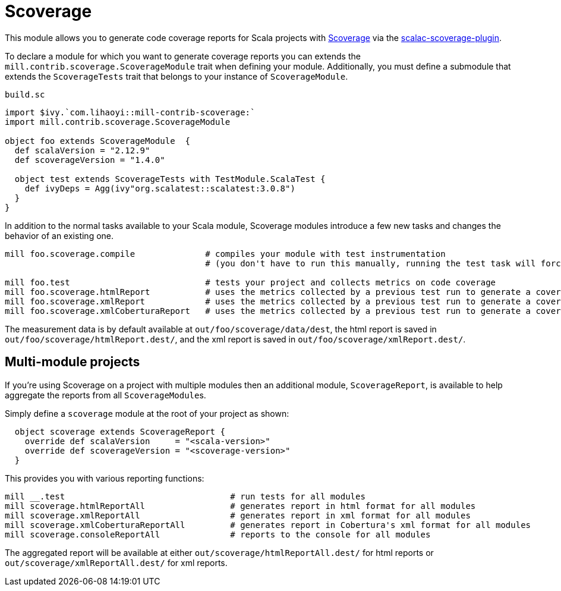= Scoverage
:page-aliases: Plugin_Scoverage.adoc


This module allows you to generate code coverage reports for Scala projects with
https://github.com/scoverage[Scoverage] via the
https://github.com/scoverage/scalac-scoverage-plugin[scalac-scoverage-plugin].

To declare a module for which you want to generate coverage reports you can
extends the `mill.contrib.scoverage.ScoverageModule` trait when defining your
module. Additionally, you must define a submodule that extends the
`ScoverageTests` trait that belongs to your instance of `ScoverageModule`.

.`build.sc`
[source,scala]
----
import $ivy.`com.lihaoyi::mill-contrib-scoverage:`
import mill.contrib.scoverage.ScoverageModule

object foo extends ScoverageModule  {
  def scalaVersion = "2.12.9"
  def scoverageVersion = "1.4.0"

  object test extends ScoverageTests with TestModule.ScalaTest {
    def ivyDeps = Agg(ivy"org.scalatest::scalatest:3.0.8")
  }
}
----

In addition to the normal tasks available to your Scala module, Scoverage
modules introduce a few new tasks and changes the behavior of an existing one.

[source,bash]
----
mill foo.scoverage.compile              # compiles your module with test instrumentation
                                        # (you don't have to run this manually, running the test task will force its invocation)

mill foo.test                           # tests your project and collects metrics on code coverage
mill foo.scoverage.htmlReport           # uses the metrics collected by a previous test run to generate a coverage report in html format
mill foo.scoverage.xmlReport            # uses the metrics collected by a previous test run to generate a coverage report in xml format
mill foo.scoverage.xmlCoberturaReport   # uses the metrics collected by a previous test run to generate a coverage report in Cobertura's xml format
----

The measurement data is by default available at `out/foo/scoverage/data/dest`,
the html report is saved in `out/foo/scoverage/htmlReport.dest/`,
and the xml report is saved in `out/foo/scoverage/xmlReport.dest/`.

== Multi-module projects

If you're using Scoverage on a project with multiple modules then an additional
module, `ScoverageReport`, is available to help aggregate the reports from all
``ScoverageModule``s.

Simply define a `scoverage` module at the root of your project as shown:

[source,scala]
----
  object scoverage extends ScoverageReport {
    override def scalaVersion     = "<scala-version>"
    override def scoverageVersion = "<scoverage-version>"
  }
----

This provides you with various reporting functions:

[source,bash]
----
mill __.test                                 # run tests for all modules
mill scoverage.htmlReportAll                 # generates report in html format for all modules
mill scoverage.xmlReportAll                  # generates report in xml format for all modules
mill scoverage.xmlCoberturaReportAll         # generates report in Cobertura's xml format for all modules
mill scoverage.consoleReportAll              # reports to the console for all modules
----

The aggregated report will be available at either `out/scoverage/htmlReportAll.dest/`
for html reports or `out/scoverage/xmlReportAll.dest/` for xml reports.
